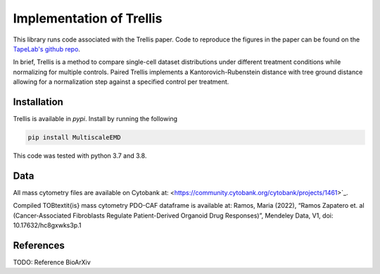Implementation of Trellis
=========================

This library runs code associated with the Trellis paper. Code to reproduce the
figures in the paper can be found on the `TapeLab's github repo
<https://github.com/TAPE-Lab/Ramos-et-al-Trellis>`_.

In brief, Trellis is a method to compare single-cell dataset distributions
under different treatment conditions while normalizing for multiple controls.
Paired Trellis implements a Kantorovich-Rubenstein distance with tree ground
distance allowing for a normalization step against a specified control per
treatment. 

.. image:: figures/abstract.png
    :alt: Trellis Graphical Abstract
    :height: 300



Installation
------------

Trellis is available in `pypi`. Install by running the following

.. code-block:: bash

    pip install MultiscaleEMD

This code was tested with python 3.7 and 3.8.

Data
----
All mass cytometry files are available on Cytobank at: <https://community.cytobank.org/cytobank/projects/1461>`_.

Compiled TOB\textit{is} mass cytometry PDO-CAF dataframe is available at: Ramos, Maria (2022), “Ramos Zapatero et. al (Cancer-Associated Fibroblasts Regulate Patient-Derived Organoid Drug Responses)”, Mendeley Data, V1, doi: 10.17632/hc8gxwks3p.1

References
----------

TODO: Reference BioArXiv

